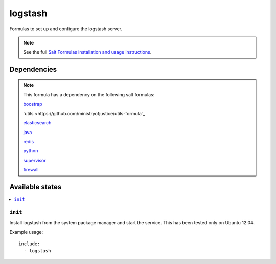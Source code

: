 =======
logstash
=======

Formulas to set up and configure the logstash server.

.. note::

    See the full `Salt Formulas installation and usage instructions
    <http://docs.saltstack.com/topics/conventions/formulas.html>`_.


Dependencies
============

.. note::

   This formula has a dependency on the following salt formulas:

   `boostrap <https://github.com/ministryofjustice/boostrap-formula>`_

   `utils <https://github.com/ministryofjustice/utils-formula`_

   `elasticsearch <https://github.com/ministryofjustice/elasticsearch-formula>`_

   `java <https://github.com/ministryofjustice/java-formula>`_

   `redis <https://github.com/saltstack-formulas/redis-formula>`_

   `python <https://github.com/ministryofjustice/python-formula>`_

   `supervisor <https://github.com/ministryofjustice/supervisor-formula>`_

   `firewall <https://github.com/ministryofjustice/firewall-formula>`_

Available states
================

.. contents::
    :local:

``init``
----------

Install logstash from the system package manager and start the service. This
has been tested only on Ubuntu 12.04.

Example usage::

    include:
      - logstash
